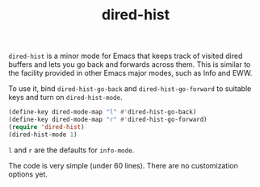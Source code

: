 #+title: dired-hist

=dired-hist= is a minor mode for Emacs that keeps track of visited dired buffers and lets you go back and forwards across them. This is similar to the facility provided in other Emacs major modes, such as Info and EWW.

To use it, bind =dired-hist-go-back= and =dired-hist-go-forward= to suitable keys and turn on =dired-hist-mode=.

#+BEGIN_SRC emacs-lisp
  (define-key dired-mode-map "l" #'dired-hist-go-back)
  (define-key dired-mode-map "r" #'dired-hist-go-forward)
  (require 'dired-hist)
  (dired-hist-mode 1)
#+END_SRC

=l= and =r= are the defaults for =info-mode=.

The code is very simple (under 60 lines). There are no customization options yet.
